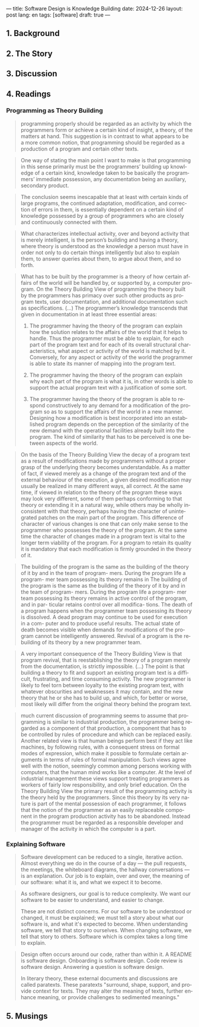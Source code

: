 ---
title: Software Design is Knowledge Building
date: 2024-12-26
layout: post
lang: en
tags: [software]
draft: true
---
#+OPTIONS: toc:nil num:nil
#+LANGUAGE: en

** 1. Background

** 2. The Story

** 3. Discussion

** 4. Readings
*** Programming as Theory Building

#+begin_quote
programming properly should be regarded as an activity by which the programmers form or achieve a certain kind of insight, a theory, of the matters at hand. This suggestion is in contrast to what appears to be a more common notion, that programming should be regarded as a production of a program and certain other texts.
#+end_quote

#+begin_quote
One way of stating the main point I want to make is that programming in this sense primarily must be the programmers’ building up knowledge of a certain kind, knowledge taken to be basically the programmers’ immediate possession, any documentation being an auxiliary, secondary product.
#+end_quote

#+begin_quote
The conclusion seems inescapable that at least with certain kinds of large programs, the continued adaptation, modification, and correction of errors in them, is essentially dependent on a certain kind of
knowledge possessed by a group of programmers who are closely and continuously connected with them.
#+end_quote

#+begin_quote
What characterizes intellectual activity, over and beyond activity that is merely intelligent, is the person’s building and having a theory, where theory is understood as the knowledge a person must have in order not only to do certain things intelligently but also to explain them, to answer queries about them, to
argue about them, and so forth.
#+end_quote

#+begin_quote
What has to be built by the programmer is a theory of how certain affairs of the world will be handled by, or supported by, a computer program. On the Theory Building View of programming the theory built by the programmers has primacy over such other products as program texts, user documentation, and additional documentation such as specifications. (...) The programmer’s knowledge transcends that given in documentation in at least three essential areas:

1) The programmer having the theory of the program can explain how the solution relates to the affairs of the world that it helps to handle. Thus the programmer must be able to explain, for each part of the program text and for each of its overall structural characteristics, what aspect or activity of the world is matched by it. Conversely, for any aspect or activity of the world the programmer is able to state its manner of mapping into the program text.

2) The programmer having the theory of the program can explain why each part of the program is what it is, in other words is able to support the actual program text with a justification of some sort.

3) The programmer having the theory of the program is able to respond constructively to any demand for a modification of the program so as to support the affairs of the world in a new manner. Designing how a modification is best incorporated into an established program depends on the perception of the similarity of the new demand with the operational facilities already built into the program. The kind of similarity that has to be perceived is one between aspects of the world.
#+end_quote

#+begin_quote
On the basis of the Theory Building View the decay of a program text as a result of modifications made by programmers without a proper grasp of the underlying theory becomes understandable. As a matter of fact, if viewed merely as a change of the program text and of the external behaviour of the execution, a given desired modification may usually be realized in many different ways, all correct. At the same time, if viewed in relation to the theory of the program these ways may look very different, some of them perhaps conforming to that theory or extending it in a natural way, while others may be wholly inconsistent with
that theory, perhaps having the character of unintegrated patches on the main part of the program. This difference of character of various changes is one that can only make sense to the programmer who possesses the theory of the program. At the same time the character of changes made in a program text is vital to the longer term viability of the program. For a program to retain its quality it is mandatory that each modification is firmly grounded in the theory of it.
#+end_quote

#+begin_quote
The building of the
program is the same as the building of the
theory of it by and in the team of program-
mers. During the program life a program-
mer team possessing its theory remains in
The building of the
program is the same as the building of the
theory of it by and in the team of program-
mers. During the program life a program-
mer team possessing its theory remains in
active control of the program, and in par-
ticular retains control over all modifica-
tions. The death of a program happens
when the programmer team possessing its
theory is dissolved. A dead program may
continue to be used for execution in a com-
puter and to produce useful results. The
actual state of death becomes visible when
demands for modifications of the program
cannot be intelligently answered. Revival
of a program is the rebuilding of its theory
by a new programmer team.
#+end_quote

#+begin_quote
A very important consequence of the
Theory Building View is that program
revival, that is reestablishing the theory of
a program merely from the documentation, is strictly impossible.
(...) The point is that building a theory to fit and support an existing program text is a difficult, frustrating, and time consuming activity. The new programmer is likely to feel torn between loyalty to the existing program text, with whatever obscurities and weaknesses it may contain, and the new theory that he or she has to build up, and which, for better or worse, most likely will differ from the original theory
behind the program text.
#+end_quote

#+begin_quote
much current discussion of programming seems to assume that programming is similar to industrial production, the programmer being regarded as a component of that production, a component that has to be controlled by rules of procedure and which can be replaced easily. Another related view is that human beings perform best if they act like machines, by following rules, with a consequent stress on formal modes of expression, which make it possible to formulate certain arguments in terms of rules of formal manipulation. Such views agree well with the notion, seemingly common among persons working with computers, that the human mind works like a computer. At the level of industrial management these views support treating programmers as workers of fairly low responsibility, and only brief education. On the Theory Building View the primary result of the programming activity is the theory held by the programmers. Since this theory by its very nature is part of the mental possession of each programmer, it follows that the notion of the programmer as an easily replaceable component in the program production activity has to be abandoned. Instead the programmer must
be regarded as a responsible developer and manager of the activity in which the computer is a part.
#+end_quote

*** Explaining Software

#+begin_quote
Software development can be reduced to a single, iterative action. Almost everything we do in the course of a day — the pull requests, the meetings, the whiteboard diagrams, the hallway conversations — is an explanation. Our job is to explain, over and over, the meaning of our software: what it is, and what we expect it to become.
#+end_quote

#+begin_quote
As software designers, our goal is to reduce complexity. We want our software to be easier to understand, and easier to change.

These are not distinct concerns. For our software to be understood or changed, it must be explained; we must tell a story about what our software is, and what it's expected to become. When understanding software, we tell that story to ourselves. When changing software, we tell that story to others. Software which is complex takes a long time to explain.
#+end_quote

#+begin_quote
Design often occurs around our code, rather than within it. A README is software design. Onboarding is software design. Code review is software design. Answering a question is software design.

In literary theory, these external documents and discussions are called paratexts. These paratexts "surround, shape, support, and provide context for texts. They may alter the meaning of texts, further enhance meaning, or provide challenges to sedimented meanings."
#+end_quote

** 5. Musings
